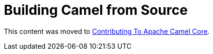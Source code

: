 = Building Camel from Source

This content was moved to link:/camel-core/contributing[Contributing To Apache Camel Core].

